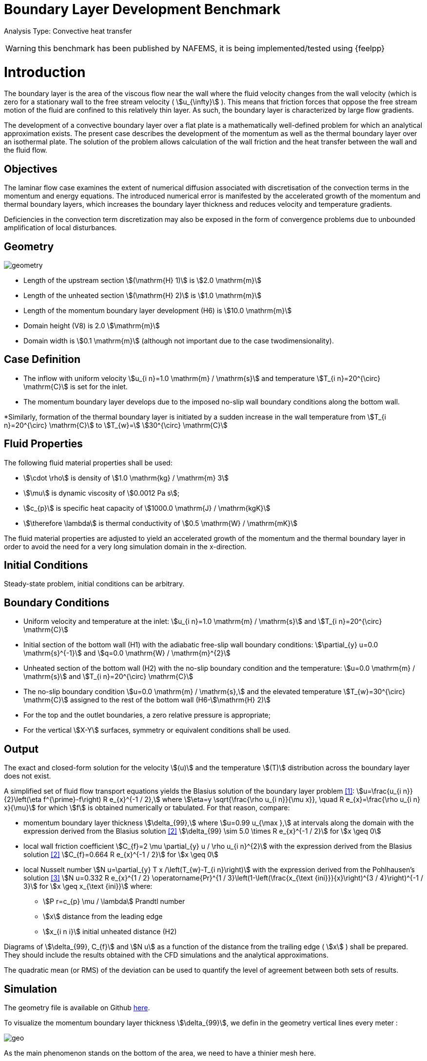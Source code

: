 = Boundary Layer Development Benchmark
:uri-data: https://github.com/feelpp/toolbox/blob/master/examples/modules/heatfluid/examples
:imagesprefix:
ifdef::env-github,env-browser,env-vscode[:imagesprefix: ../../assets/images/]

Analysis Type: Convective heat transfer

WARNING: this benchmark has been published by NAFEMS, it is being implemented/tested using {feelpp}



= Introduction

The boundary layer is the area of the viscous flow near the wall where the fluid velocity changes from the wall velocity (which is zero for a stationary wall to the free stream velocity ( stem:[u_{\infty}] ).
This means that friction forces that oppose the free stream motion of the fluid are confined to this relatively thin layer.
As such, the boundary layer is characterized by large flow gradients.

The development of a convective boundary layer over a flat plate is a mathematically well-defined problem for which an analytical approximation exists.
The present case describes the development of the momentum as well as the thermal boundary layer over an isothermal plate. The solution of the problem allows calculation of the wall friction and the heat transfer between the wall and the fluid flow.

== Objectives

The laminar flow case examines the extent of numerical diffusion associated with discretisation of the convection terms in the momentum and energy equations.
The introduced numerical error is manifested by the accelerated growth of the momentum and thermal boundary layers, which increases the boundary layer thickness and reduces velocity and temperature gradients.

Deficiencies in the convection term discretization may also be exposed in the form of convergence problems due to unbounded amplification of local disturbances.

== Geometry

image::{imagesprefix}boundary_layer_development/geometry.png[]

* Length of the upstream section stem:[(\mathrm{H} 1)] is stem:[2.0 \mathrm{m}]
* Length of the unheated section stem:[(\mathrm{H} 2)] is stem:[1.0 \mathrm{m}]
* Length of the momentum boundary layer development (H6) is stem:[10.0 \mathrm{m}]
* Domain height (V8) is 2.0 stem:[\mathrm{m}]
* Domain width is stem:[0.1 \mathrm{m}] (although not important due to the case twodimensionality).

== Case Definition

* The inflow with uniform velocity stem:[u_{i n}=1.0 \mathrm{m} / \mathrm{s}] and temperature stem:[T_{i n}=20^{\circ} \mathrm{C}] is set for the inlet.
* The momentum boundary layer develops due to the imposed no-slip wall boundary conditions along the bottom wall.

*Similarly, formation of the thermal boundary layer is initiated by a sudden increase in the wall temperature from stem:[T_{i n}=20^{\circ} \mathrm{C}] to stem:[T_{w}=]
stem:[30^{\circ} \mathrm{C}]

== Fluid Properties

The following fluid material properties shall be used:

* stem:[\cdot \rho] is density of stem:[1.0 \mathrm{kg} / \mathrm{m} 3]
* stem:[\mu] is dynamic viscosity of stem:[0.0012 Pa s];
* stem:[c_{p}] is specific heat capacity of stem:[1000.0 \mathrm{J} / \mathrm{kgK}]
* stem:[\therefore \lambda] is thermal conductivity of stem:[0.5 \mathrm{W} / \mathrm{mK}]

The fluid material properties are adjusted to yield an accelerated growth of the momentum and the thermal boundary layer in order to avoid the need for a very long simulation domain in the x-direction.

== Initial Conditions

Steady-state problem, initial conditions can be arbitrary.

== Boundary Conditions

*   Uniform velocity and temperature at the inlet:
stem:[u_{i n}=1.0 \mathrm{m} / \mathrm{s}] and stem:[T_{i n}=20^{\circ} \mathrm{C}]
* Initial section of the bottom wall (H1) with the adiabatic free-slip wall boundary conditions:
stem:[\partial_{y} u=0.0 \mathrm{s}^{-1}] and stem:[q=0.0 \mathrm{W} / \mathrm{m}^{2}]
* Unheated section of the bottom wall (H2) with the no-slip boundary condition and the temperature:
stem:[u=0.0 \mathrm{m} / \mathrm{s}] and stem:[T_{i n}=20^{\circ} \mathrm{C}]
* The no-slip boundary condition stem:[u=0.0 \mathrm{m} / \mathrm{s},] and the elevated temperature stem:[T_{w}=30^{\circ} \mathrm{C}] assigned to the rest of the bottom wall (H6-stem:[\mathrm{H} 2)]
* For the top and the outlet boundaries, a zero relative pressure is appropriate;
* For the vertical stem:[X-Y] surfaces, symmetry or equivalent conditions shall be used.

== Output
The exact and closed-form solution for the velocity stem:[(u)] and the temperature stem:[(T)] distribution across the boundary layer does not exist.

A simplified set of fluid flow transport equations yields the Blasius solution of the boundary layer problem <<1>>:
stem:[u=\frac{u_{i n}}{2}\left(\eta f^{\prime}-f\right) R e_{x}^{-1 / 2},] where stem:[\eta=y \sqrt{\frac{\rho u_{i n}}{\mu x}}, \quad R e_{x}=\frac{\rho u_{i n} x}{\mu}]
for which stem:[f] is obtained numerically or tabulated. For that reason, compare:

* momentum boundary layer thickness stem:[\delta_{99},] where stem:[u=0.99 u_{\max },] at intervals along the domain with the expression derived from the Blasius solution <<2>> stem:[\delta_{99} \sim 5.0 \times R e_{x}^{-1 / 2}] for stem:[x \geq 0]
* local wall friction coefficient stem:[C_{f}=2 \mu \partial_{y} u / \rho u_{i n}^{2}] with the expression derived from the Blasius solution <<2>> stem:[C_{f}=0.664 R e_{x}^{-1 / 2}] for stem:[x \geq 0]
* local Nusselt number stem:[N u=\partial_{y} T x /\left(T_{w}-T_{i n}\right)] with the expression derived from the Pohlhausen's solution <<3>> stem:[N u=0.332 R e_{x}^{1 / 2} \operatorname{Pr}^{1 / 3}\left(1-\left(\frac{x_{\text {ini}}}{x}\right)^{3 / 4}\right)^{-1 / 3}] for stem:[x \geq x_{\text {ini}}]
where:
** stem:[P r=c_{p} \mu / \lambda] Prandtl number
** stem:[x] distance from the leading edge
** stem:[x_{i n i}] initial unheated distance (H2)


Diagrams of stem:[\delta_{99}, C_{f}] and stem:[N u] as a function of the distance from the trailing edge ( stem:[x] ) shall be prepared.
They should include the results obtained with the CFD simulations and the analytical approximations.

The quadratic mean (or RMS) of the deviation can be used to quantify the level of agreement between both sets of results.




== Simulation

The geometry file is available on Github link:{uri-data}/boundlayer/boundlayer.geo[here].

To visualize the momentum boundary layer thickness stem:[\delta_{99}], we defin in the geometry vertical lines every meter :

image::{imagesprefix}boundary_layer_development/geo.png[]

As the main phenomenon stands on the bottom of the area, we need to have a thinier mesh here.

* The JSON can can be found link:{uri-data}/boundlayer/boundlayer.json[here].
* And the cfg file link:{uri-data}/boundlayer/boundlayer.cfg[here].

NOTE: In the repository, you can find a geo file in 3D of the geomerty, but it isn't configured with the case yet.


== Results

.Heat fluid over times
|====
a| image:boundary_layer_development/res_velocity_02.png[] a| image:boundary_layer_development/res_velocity_7.png[]
|====

.Temperature (which stays constant)
|====
a| image:boundary_layer_development/res_temp.png[]



[bibliography]
== References

- [[[1]]. H. Schlichting, Boundary Layer Theory, McGraw-Hill, 7th Ed, 1979, p. 136
- [[[2]]]. D.R. Pitts and L.E. Sissom, Theory and Problems of Heat Transfer, 2nd Ed., McGraw-Hill, 1997, New York, USA, p. 146.
- [[[3]]]. D.R. Pitts and L.E. Sissom, Theory and Problems of Heat Transfer, 2nd Ed., McGraw-Hill, 1997, New York, USA, p. 169.
